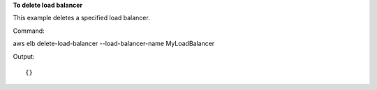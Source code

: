 **To delete load balancer**

This example deletes a specified load balancer.

Command::

aws elb delete-load-balancer --load-balancer-name MyLoadBalancer
 
  
Output::

{}